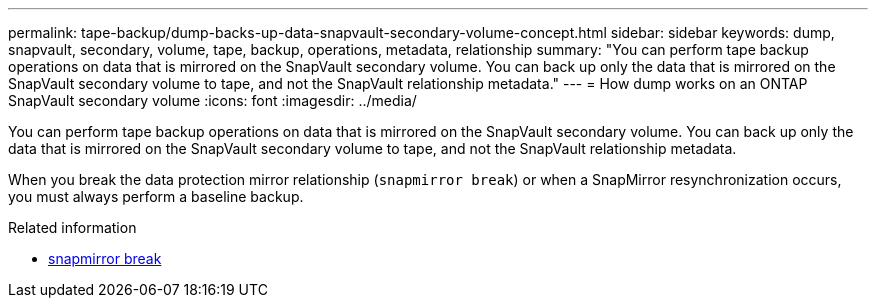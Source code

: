 ---
permalink: tape-backup/dump-backs-up-data-snapvault-secondary-volume-concept.html
sidebar: sidebar
keywords: dump, snapvault, secondary, volume, tape, backup, operations, metadata, relationship
summary: "You can perform tape backup operations on data that is mirrored on the SnapVault secondary volume. You can back up only the data that is mirrored on the SnapVault secondary volume to tape, and not the SnapVault relationship metadata."
---
= How dump works on an ONTAP SnapVault secondary volume
:icons: font
:imagesdir: ../media/

[.lead]
You can perform tape backup operations on data that is mirrored on the SnapVault secondary volume. You can back up only the data that is mirrored on the SnapVault secondary volume to tape, and not the SnapVault relationship metadata.

When you break the data protection mirror relationship (`snapmirror break`) or when a SnapMirror resynchronization occurs, you must always perform a baseline backup.

.Related information
* link:https://docs.netapp.com/us-en/ontap-cli/snapmirror-break.html[snapmirror break^]


// 2025 June 27, ONTAPDOC-2960